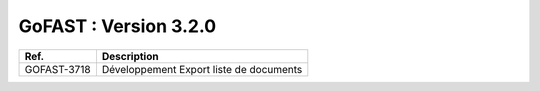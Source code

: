 ********************************************
GoFAST :  Version 3.2.0
********************************************


+------------+---------------------------------------------+
| Ref.       | Description                                 |
+============+=============================================+
|GOFAST-3718 | Développement Export liste de documents     | 
+------------+---------------------------------------------+


